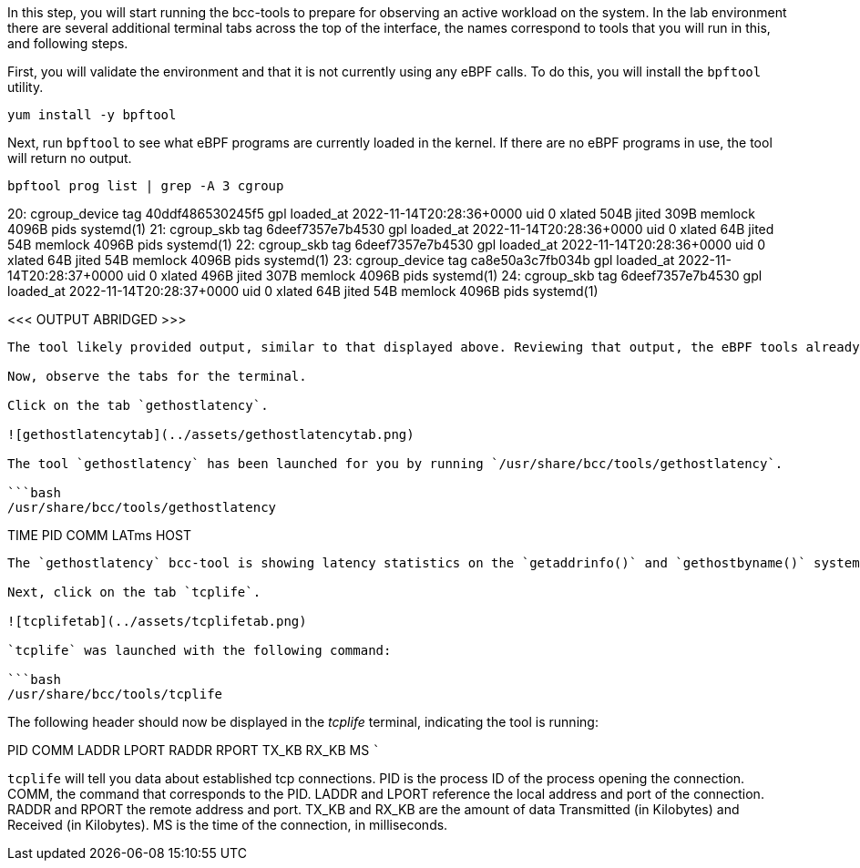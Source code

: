 In this step, you will start running the bcc-tools to prepare for
observing an active workload on the system. In the lab environment there
are several additional terminal tabs across the top of the interface,
the names correspond to tools that you will run in this, and following
steps.

First, you will validate the environment and that it is not currently
using any eBPF calls. To do this, you will install the `+bpftool+`
utility.

[source,bash]
----
yum install -y bpftool
----

Next, run `+bpftool+` to see what eBPF programs are currently loaded in
the kernel. If there are no eBPF programs in use, the tool will return
no output.

[source,bash]
----
bpftool prog list | grep -A 3 cgroup
----

20: cgroup_device tag 40ddf486530245f5 gpl loaded_at
2022-11-14T20:28:36+0000 uid 0 xlated 504B jited 309B memlock 4096B pids
systemd(1) 21: cgroup_skb tag 6deef7357e7b4530 gpl loaded_at
2022-11-14T20:28:36+0000 uid 0 xlated 64B jited 54B memlock 4096B pids
systemd(1) 22: cgroup_skb tag 6deef7357e7b4530 gpl loaded_at
2022-11-14T20:28:36+0000 uid 0 xlated 64B jited 54B memlock 4096B pids
systemd(1) 23: cgroup_device tag ca8e50a3c7fb034b gpl loaded_at
2022-11-14T20:28:37+0000 uid 0 xlated 496B jited 307B memlock 4096B pids
systemd(1) 24: cgroup_skb tag 6deef7357e7b4530 gpl loaded_at
2022-11-14T20:28:37+0000 uid 0 xlated 64B jited 54B memlock 4096B pids
systemd(1)

<<< OUTPUT ABRIDGED >>>

....

The tool likely provided output, similar to that displayed above. Reviewing that output, the eBPF tools already running are related to the cgroup2 implementation on the machine. You will add to this list by launching additional tools, but is always good to know what is already in-place on the system before adding additional tooling to the machine.

Now, observe the tabs for the terminal.

Click on the tab `gethostlatency`.

![gethostlatencytab](../assets/gethostlatencytab.png)

The tool `gethostlatency` has been launched for you by running `/usr/share/bcc/tools/gethostlatency`.

```bash
/usr/share/bcc/tools/gethostlatency
....

TIME PID COMM LATms HOST

....

The `gethostlatency` bcc-tool is showing latency statistics on the `getaddrinfo()` and `gethostbyname()` system calls. Effectively, you get to see how long these system calls take and which hostnames the applications need IP addresses for. This can be useful for discovering network connections that your applications are making.

Next, click on the tab `tcplife`.

![tcplifetab](../assets/tcplifetab.png)

`tcplife` was launched with the following command:

```bash
/usr/share/bcc/tools/tcplife
....

The following header should now be displayed in the _tcplife_ terminal,
indicating the tool is running:

PID COMM LADDR LPORT RADDR RPORT TX_KB RX_KB MS ```

`+tcplife+` will tell you data about established tcp connections. PID is
the process ID of the process opening the connection. COMM, the command
that corresponds to the PID. LADDR and LPORT reference the local address
and port of the connection. RADDR and RPORT the remote address and port.
TX_KB and RX_KB are the amount of data Transmitted (in Kilobytes) and
Received (in Kilobytes). MS is the time of the connection, in
milliseconds.
